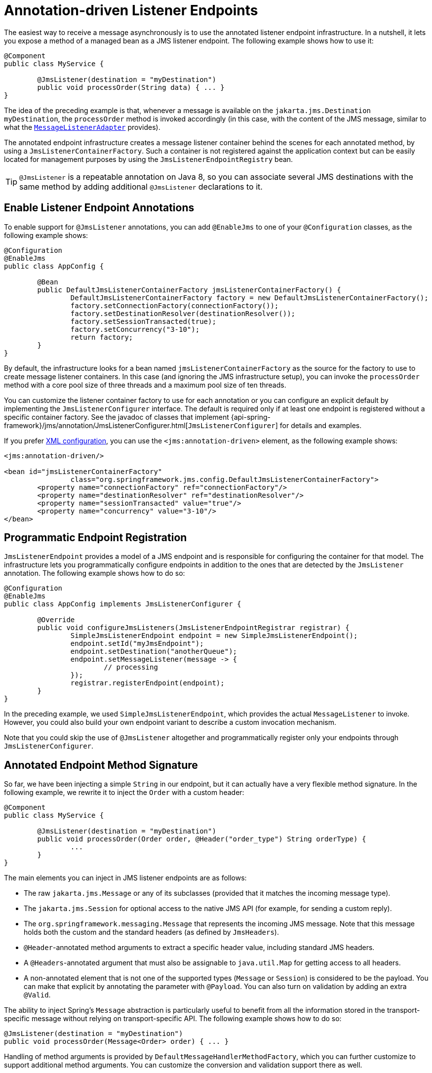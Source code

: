 [[jms-annotated]]
= Annotation-driven Listener Endpoints

The easiest way to receive a message asynchronously is to use the annotated listener
endpoint infrastructure. In a nutshell, it lets you expose a method of a managed
bean as a JMS listener endpoint. The following example shows how to use it:

[source,java,indent=0,subs="verbatim,quotes"]
----
	@Component
	public class MyService {

		@JmsListener(destination = "myDestination")
		public void processOrder(String data) { ... }
	}
----

The idea of the preceding example is that, whenever a message is available on the
`jakarta.jms.Destination` `myDestination`, the `processOrder` method is invoked
accordingly (in this case, with the content of the JMS message, similar to
what the xref:integration/jms/receiving.adoc#jms-receiving-async-message-listener-adapter[`MessageListenerAdapter`]
provides).

The annotated endpoint infrastructure creates a message listener container
behind the scenes for each annotated method, by using a `JmsListenerContainerFactory`.
Such a container is not registered against the application context but can be easily
located for management purposes by using the `JmsListenerEndpointRegistry` bean.

TIP: `@JmsListener` is a repeatable annotation on Java 8, so you can associate
several JMS destinations with the same method by adding additional `@JmsListener`
declarations to it.


[[jms-annotated-support]]
== Enable Listener Endpoint Annotations

To enable support for `@JmsListener` annotations, you can add `@EnableJms` to one of
your `@Configuration` classes, as the following example shows:

[source,java,indent=0,subs="verbatim,quotes"]
----
	@Configuration
	@EnableJms
	public class AppConfig {

		@Bean
		public DefaultJmsListenerContainerFactory jmsListenerContainerFactory() {
			DefaultJmsListenerContainerFactory factory = new DefaultJmsListenerContainerFactory();
			factory.setConnectionFactory(connectionFactory());
			factory.setDestinationResolver(destinationResolver());
			factory.setSessionTransacted(true);
			factory.setConcurrency("3-10");
			return factory;
		}
	}
----

By default, the infrastructure looks for a bean named `jmsListenerContainerFactory`
as the source for the factory to use to create message listener containers. In this
case (and ignoring the JMS infrastructure setup), you can invoke the `processOrder`
method with a core pool size of three threads and a maximum pool size of ten threads.

You can customize the listener container factory to use for each annotation or you can
configure an explicit default by implementing the `JmsListenerConfigurer` interface.
The default is required only if at least one endpoint is registered without a specific
container factory. See the javadoc of classes that implement
{api-spring-framework}/jms/annotation/JmsListenerConfigurer.html[`JmsListenerConfigurer`]
for details and examples.

If you prefer xref:integration/jms/namespace.adoc[XML configuration], you can use the `<jms:annotation-driven>`
element, as the following example shows:

[source,xml,indent=0,subs="verbatim,quotes"]
----
	<jms:annotation-driven/>

	<bean id="jmsListenerContainerFactory"
			class="org.springframework.jms.config.DefaultJmsListenerContainerFactory">
		<property name="connectionFactory" ref="connectionFactory"/>
		<property name="destinationResolver" ref="destinationResolver"/>
		<property name="sessionTransacted" value="true"/>
		<property name="concurrency" value="3-10"/>
	</bean>
----


[[jms-annotated-programmatic-registration]]
== Programmatic Endpoint Registration

`JmsListenerEndpoint` provides a model of a JMS endpoint and is responsible for configuring
the container for that model. The infrastructure lets you programmatically configure endpoints
in addition to the ones that are detected by the `JmsListener` annotation.
The following example shows how to do so:

[source,java,indent=0,subs="verbatim,quotes"]
----
	@Configuration
	@EnableJms
	public class AppConfig implements JmsListenerConfigurer {

		@Override
		public void configureJmsListeners(JmsListenerEndpointRegistrar registrar) {
			SimpleJmsListenerEndpoint endpoint = new SimpleJmsListenerEndpoint();
			endpoint.setId("myJmsEndpoint");
			endpoint.setDestination("anotherQueue");
			endpoint.setMessageListener(message -> {
				// processing
			});
			registrar.registerEndpoint(endpoint);
		}
	}
----

In the preceding example, we used `SimpleJmsListenerEndpoint`, which provides the actual
`MessageListener` to invoke. However, you could also build your own endpoint variant
to describe a custom invocation mechanism.

Note that you could skip the use of `@JmsListener` altogether
and programmatically register only your endpoints through `JmsListenerConfigurer`.


[[jms-annotated-method-signature]]
== Annotated Endpoint Method Signature

So far, we have been injecting a simple `String` in our endpoint, but it can actually
have a very flexible method signature. In the following example, we rewrite it to inject the `Order` with
a custom header:

[source,java,indent=0,subs="verbatim,quotes"]
----
	@Component
	public class MyService {

		@JmsListener(destination = "myDestination")
		public void processOrder(Order order, @Header("order_type") String orderType) {
			...
		}
	}
----

The main elements you can inject in JMS listener endpoints are as follows:

* The raw `jakarta.jms.Message` or any of its subclasses (provided that it
  matches the incoming message type).
* The `jakarta.jms.Session` for optional access to the native JMS API (for example, for sending
  a custom reply).
* The `org.springframework.messaging.Message` that represents the incoming JMS message.
  Note that this message holds both the custom and the standard headers (as defined
  by `JmsHeaders`).
* `@Header`-annotated method arguments to extract a specific header value, including
  standard JMS headers.
* A `@Headers`-annotated argument that must also be assignable to `java.util.Map` for
  getting access to all headers.
* A non-annotated element that is not one of the supported types (`Message` or
  `Session`) is considered to be the payload. You can make that explicit by annotating
  the parameter with `@Payload`. You can also turn on validation by adding an extra
  `@Valid`.

The ability to inject Spring's `Message` abstraction is particularly useful to benefit
from all the information stored in the transport-specific message without relying on
transport-specific API. The following example shows how to do so:

[source,java,indent=0,subs="verbatim,quotes"]
----
	@JmsListener(destination = "myDestination")
	public void processOrder(Message<Order> order) { ... }
----

Handling of method arguments is provided by `DefaultMessageHandlerMethodFactory`, which you can
further customize to support additional method arguments. You can customize the conversion and validation
support there as well.

For instance, if we want to make sure our `Order` is valid before processing it, we can
annotate the payload with `@Valid` and configure the necessary validator, as the following example shows:

[source,java,indent=0,subs="verbatim,quotes"]
----
	@Configuration
	@EnableJms
	public class AppConfig implements JmsListenerConfigurer {

		@Override
		public void configureJmsListeners(JmsListenerEndpointRegistrar registrar) {
			registrar.setMessageHandlerMethodFactory(myJmsHandlerMethodFactory());
		}

		@Bean
		public DefaultMessageHandlerMethodFactory myHandlerMethodFactory() {
			DefaultMessageHandlerMethodFactory factory = new DefaultMessageHandlerMethodFactory();
			factory.setValidator(myValidator());
			return factory;
		}
	}
----


[[jms-annotated-response]]
== Response Management

The existing support in xref:integration/jms/receiving.adoc#jms-receiving-async-message-listener-adapter[`MessageListenerAdapter`]
already lets your method have a non-`void` return type. When that is the case, the result of
the invocation is encapsulated in a `jakarta.jms.Message`, sent either in the destination specified
in the `JMSReplyTo` header of the original message or in the default destination configured on
the listener. You can now set that default destination by using the `@SendTo` annotation of the
messaging abstraction.

Assuming that our `processOrder` method should now return an `OrderStatus`, we can write it
to automatically send a response, as the following example shows:

[source,java,indent=0,subs="verbatim,quotes"]
----
	@JmsListener(destination = "myDestination")
	@SendTo("status")
	public OrderStatus processOrder(Order order) {
		// order processing
		return status;
	}
----

TIP: If you have several `@JmsListener`-annotated methods, you can also place the `@SendTo`
annotation at the class level to share a default reply destination.

If you need to set additional headers in a transport-independent manner, you can return a
`Message` instead, with a method similar to the following:

[source,java,indent=0,subs="verbatim,quotes"]
----
	@JmsListener(destination = "myDestination")
	@SendTo("status")
	public Message<OrderStatus> processOrder(Order order) {
		// order processing
		return MessageBuilder
				.withPayload(status)
				.setHeader("code", 1234)
				.build();
	}
----

If you need to compute the response destination at runtime, you can encapsulate your response
in a `JmsResponse` instance that also provides the destination to use at runtime. We can rewrite the previous
example as follows:

[source,java,indent=0,subs="verbatim,quotes"]
----
	@JmsListener(destination = "myDestination")
	public JmsResponse<Message<OrderStatus>> processOrder(Order order) {
		// order processing
		Message<OrderStatus> response = MessageBuilder
				.withPayload(status)
				.setHeader("code", 1234)
				.build();
		return JmsResponse.forQueue(response, "status");
	}
----

Finally, if you need to specify some QoS values for the response such as the priority or
the time to live, you can configure the `JmsListenerContainerFactory` accordingly,
as the following example shows:

[source,java,indent=0,subs="verbatim,quotes"]
----
	@Configuration
	@EnableJms
	public class AppConfig {

		@Bean
		public DefaultJmsListenerContainerFactory jmsListenerContainerFactory() {
			DefaultJmsListenerContainerFactory factory = new DefaultJmsListenerContainerFactory();
			factory.setConnectionFactory(connectionFactory());
			QosSettings replyQosSettings = new QosSettings();
			replyQosSettings.setPriority(2);
			replyQosSettings.setTimeToLive(10000);
			factory.setReplyQosSettings(replyQosSettings);
			return factory;
		}
	}
----



